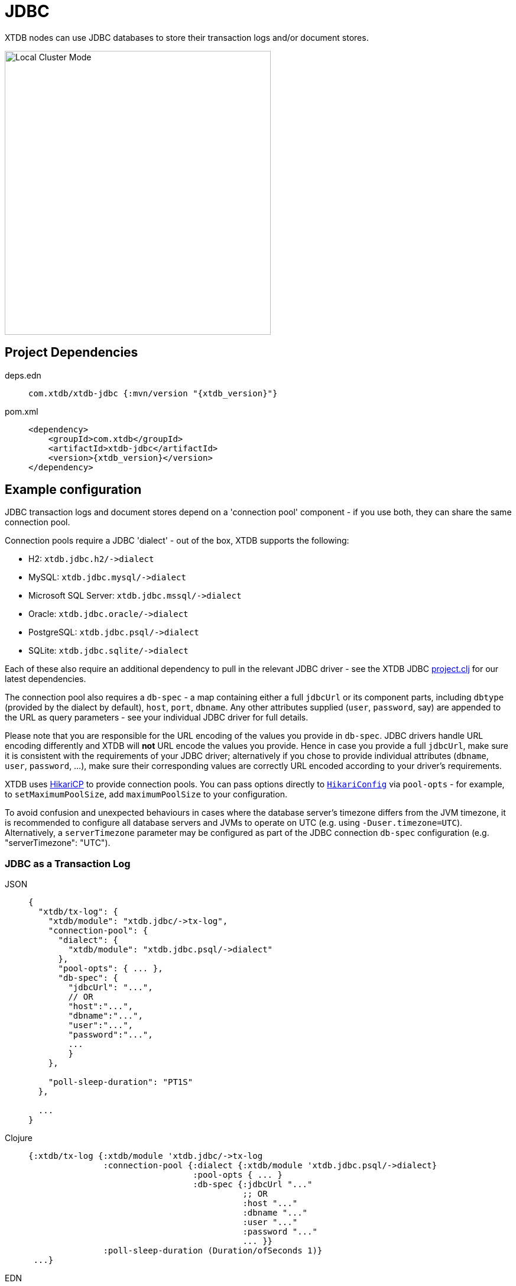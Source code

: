 = JDBC
:page-aliases: 1.23.0@reference::jdbc.adoc

XTDB nodes can use JDBC databases to store their transaction logs and/or document stores.

image::jdbc-modes.svg[Local Cluster Mode,450,480,align="center"]

== Project Dependencies

[tabs]
====
deps.edn::
+
[source,clojure, subs=attributes+]
----
com.xtdb/xtdb-jdbc {:mvn/version "{xtdb_version}"}
----

pom.xml::
+
[source,xml, subs=attributes+]
----
<dependency>
    <groupId>com.xtdb</groupId>
    <artifactId>xtdb-jdbc</artifactId>
    <version>{xtdb_version}</version>
</dependency>
----
====

== Example configuration

JDBC transaction logs and document stores depend on a 'connection pool' component - if you use both, they can share the same connection pool.

Connection pools require a JDBC 'dialect' - out of the box, XTDB supports the following:

[#dialects]
* H2: `+xtdb.jdbc.h2/->dialect+`
* MySQL: `+xtdb.jdbc.mysql/->dialect+`
* Microsoft SQL Server: `+xtdb.jdbc.mssql/->dialect+`
* Oracle: `+xtdb.jdbc.oracle/->dialect+`
* PostgreSQL: `+xtdb.jdbc.psql/->dialect+`
* SQLite: `+xtdb.jdbc.sqlite/->dialect+`

Each of these also require an additional dependency to pull in the relevant JDBC driver - see the XTDB JDBC https://github.com/xtdb/xtdb/blob/main/modules/jdbc/project.clj[project.clj] for our latest dependencies.

[#db-spec]
The connection pool also requires a `db-spec` - a map containing either a full `jdbcUrl` or its component parts, including `dbtype` (provided by the dialect by default), `host`, `port`, `dbname`.
Any other attributes supplied (`user`, `password`, say) are appended to the URL as query parameters - see your individual JDBC driver for full details.

Please note that you are responsible for the URL encoding of the values you provide in `db-spec`. JDBC drivers handle URL encoding differently and XTDB will *not* URL encode the values you provide. Hence in case you provide a full `jdbcUrl`, make sure it is consistent with the requirements of your JDBC driver; alternatively if you chose to provide individual attributes (`dbname`, `user`, `password`, ...), make sure their corresponding values are correctly URL encoded according to your driver's requirements.

[#pool-opts]
XTDB uses https://github.com/brettwooldridge/HikariCP[HikariCP] to provide connection pools.
You can pass options directly to https://javadoc.io/static/com.zaxxer/HikariCP/3.2.0/com/zaxxer/hikari/HikariConfig.html[`HikariConfig`] via `pool-opts` - for example, to `setMaximumPoolSize`, add `maximumPoolSize` to your configuration.

[#timezones]
To avoid confusion and unexpected behaviours in cases where the database server's timezone differs from the JVM timezone, it is recommended to configure all database servers and JVMs to operate on UTC (e.g. using `-Duser.timezone=UTC`).
Alternatively, a `serverTimezone` parameter may be configured as part of the JDBC connection `db-spec` configuration (e.g. "serverTimezone": "UTC").

=== JDBC as a Transaction Log

[tabs]
====
JSON::
+
[source,json]
----
{
  "xtdb/tx-log": {
    "xtdb/module": "xtdb.jdbc/->tx-log",
    "connection-pool": {
      "dialect": {
        "xtdb/module": "xtdb.jdbc.psql/->dialect"
      },
      "pool-opts": { ... },
      "db-spec": {
        "jdbcUrl": "...",
        // OR
        "host":"...",
        "dbname":"...",
        "user":"...",
        "password":"...",
        ...
        }
    },

    "poll-sleep-duration": "PT1S"
  },

  ...
}
----

Clojure::
+
[source,clojure]
----
{:xtdb/tx-log {:xtdb/module 'xtdb.jdbc/->tx-log
               :connection-pool {:dialect {:xtdb/module 'xtdb.jdbc.psql/->dialect}
                                 :pool-opts { ... }
                                 :db-spec {:jdbcUrl "..."
                                           ;; OR
                                           :host "..."
                                           :dbname "..."
                                           :user "..."
                                           :password "..."
                                           ... }}
               :poll-sleep-duration (Duration/ofSeconds 1)}
 ...}
----

EDN::
+
[source,clojure]
----
{:xtdb/tx-log {:xtdb/module xtdb.jdbc/->tx-log
               :connection-pool {:dialect {:xtdb/module xtdb.jdbc.psql/->dialect}
                                 :pool-opts { ... }
                                 :db-spec {:jdbcUrl "..."
                                           ;; OR
                                           :host "..."
                                           :dbname "..."
                                           :user "..."
                                           :password "..."
                                           ... }}
               :poll-sleep-duration "PT1S"}
 ...}
----
====

=== JDBC as a Document Store

[tabs]
====
JSON::
+
[source,json]
----
{
  "xtdb/document-store": {
    "xtdb/module": "xtdb.jdbc/->document-store",
    "connection-pool": {
      "dialect": {
        "xtdb/module": "xtdb.jdbc.psql/->dialect"
      },
      "pool-opts": { ... },
      "db-spec": { ... }
    }
  },

  ...
}
----

Clojure::
+
[source,clojure]
----
{:xtdb/document-store {:xtdb/module 'xtdb.jdbc/->document-store
                       :connection-pool {:dialect {:xtdb/module 'xtdb.jdbc.psql/->dialect}
                                         :pool-opts { ... }
                                         :db-spec { ... }}}
 ...}
----

EDN::
+
[source,clojure]
----
{:xtdb/document-store {:xtdb/module xtdb.jdbc/->document-store
                       :connection-pool {:dialect {:xtdb/module xtdb.jdbc.psql/->dialect}
                                         :pool-opts { ... }
                                         :db-spec { ... }}}
 ...}
----
====

=== Sharing connection pools

If you use JDBC for both the transaction log and document store, you can share the same connection pool between the two modules as follows:

[tabs]
====
JSON::
+
[source,json]
----
{
  "xtdb.jdbc/connection-pool": {
    "dialect": {
      "xtdb/module": "xtdb.jdbc.psql/->dialect"
    },
    "pool-opts": { ... },
    "db-spec": { ... }
  },


  "xtdb/document-store": {
    "xtdb/module": "xtdb.jdbc/->document-store",
    "connection-pool": "xtdb.jdbc/connection-pool"
  },

  "xtdb/tx-log": {
    "xtdb/module": "xtdb.jdbc/->tx-log",
    "connection-pool": "xtdb.jdbc/connection-pool"
  },

  ...
}
----

Clojure::
+
[source,clojure]
----
{:xtdb.jdbc/connection-pool {:dialect {:xtdb/module 'xtdb.jdbc.psql/->dialect}
                             :pool-opts { ... }
                             :db-spec { ... }}
 :xtdb/tx-log {:xtdb/module 'xtdb.jdbc/->tx-log
               :connection-pool :xtdb.jdbc/connection-pool}
 :xtdb/document-store {:xtdb/module 'xtdb.jdbc/->document-store
                       :connection-pool :xtdb.jdbc/connection-pool}
 ...}
----

EDN::
+
[source,clojure]
----
{:xtdb.jdbc/connection-pool {:dialect {:xtdb/module xtdb.jdbc.psql/->dialect}
                             :pool-opts { ... }
                             :db-spec { ... }}
 :xtdb/tx-log {:xtdb/module xtdb.jdbc/->tx-log
               :connection-pool :xtdb.jdbc/connection-pool}
 :xtdb/document-store {:xtdb/module xtdb.jdbc/->document-store
                       :connection-pool :xtdb.jdbc/connection-pool}
 ...}
----
====

== Parameters

=== Connection pool (`+xtdb.jdbc/->connection-pool+`)

* `dialect` (dialect, required): JDBC xref:#dialects[dialect]
* `pool-opts` (map): see xref:#pool-opts[above]
* `db-spec` (map, required): see xref:#db-spec[above]


=== Transaction log (`+xtdb.jdbc/->tx-log+`)

* `connection-pool`
* `poll-sleep-duration` (string/`Duration`, default 100 milliseconds, `"PT0.1S"`): time to sleep between each poll, if the previous poll didn't yield any transactions.

=== Document store (`+xtdb.jdbc/->document-store+`)

* `connection-pool`
. document-cache
